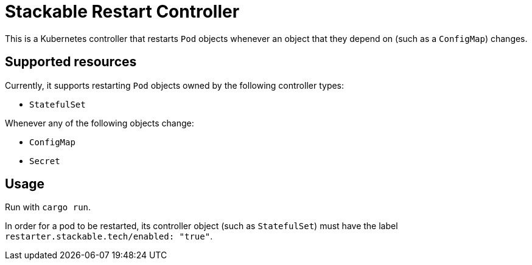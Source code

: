= Stackable Restart Controller

This is a Kubernetes controller that restarts `Pod` objects whenever an object that they depend on (such as a `ConfigMap`) changes.

== Supported resources

Currently, it supports restarting `Pod` objects owned by the following controller types:

* `StatefulSet`

Whenever any of the following objects change:

* `ConfigMap`
* `Secret`

== Usage

Run with `cargo run`.

In order for a pod to be restarted, its controller object (such as `StatefulSet`) must have the label `restarter.stackable.tech/enabled: "true"`.
